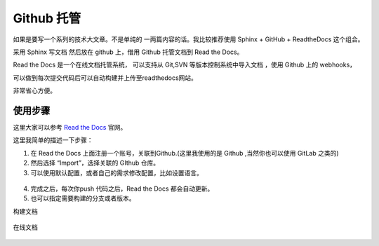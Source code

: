 .. _read_the_doc:


Github 托管
===============

如果是要写一个系列的技术大文章。不是单纯的 一两篇内容的话。我比较推荐使用 Sphinx + GitHub + ReadtheDocs 这个组合。

采用 Sphinx 写文档 然后放在 github 上，借用 Github 托管文档到 Read the Docs。

Read the Docs 是一个在线文档托管系统， 可以支持从 Git,SVN 等版本控制系统中导入文档 ，使用 Github 上的 webhooks，

可以做到每次提交代码后可以自动构建并上传至readthedocs网站。

非常省心方便。


使用步骤
~~~~~~~~~~~~

这里大家可以参考 `Read the Docs <https://github.com/rtfd/readthedocs.org>`_ 官网。

这里我简单的描述一下步骤：

1. 在 Read the Docs 上面注册一个账号，关联到Github.(这里我使用的是 Github ,当然你也可以使用 GitLab 之类的)
2. 然后选择 “Import”，选择关联的 GIthub 仓库。
3. 可以使用默认配置，或者自己的需求修改配置，比如设置语言。

  .. figure:: ./figures/choose-git.png
    :alt: 项目配置
    :align: center

4. 完成之后，每次你push 代码之后，Read the Docs 都会自动更新。
5. 也可以指定需要构建的分支或者版本。


构建文档

.. figure:: ./figures/build_read_the_docs.png
    :alt: 构建文档
    :align: center


在线文档

.. figure:: ./figures/read_the_doc.png
    :alt: 在线文档
    :align: center
